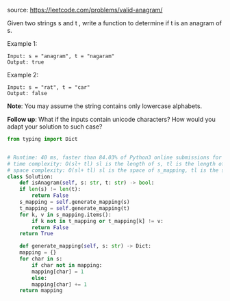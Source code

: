 #+LATEX_CLASS: ramsay-org-article
#+LATEX_CLASS_OPTIONS: [oneside,A4paper,12pt]
#+AUTHOR: Ramsay Leung
#+DATE: <2020-04-17 Fri>

source: https://leetcode.com/problems/valid-anagram/

Given two strings s and t , write a function to determine if t is an anagram of s.

Example 1:

#+begin_example
Input: s = "anagram", t = "nagaram"
Output: true
#+end_example

Example 2:

#+begin_example
Input: s = "rat", t = "car"
Output: false
#+end_example

*Note*:
You may assume the string contains only lowercase alphabets.

*Follow up*:
What if the inputs contain unicode characters? How would you adapt your solution to such case?
#+begin_src python
  from typing import Dict


  # Runtime: 40 ms, faster than 84.03% of Python3 online submissions for Valid Anagram.
  # time complexity: O(sl+ tl) sl is the length of s, tl is the length of l
  # space complexity: O(sl+ tl) sl is the space of s_mapping, tl is the size of l_mapping
  class Solution:
      def isAnagram(self, s: str, t: str) -> bool:
	  if len(s) != len(t):
	      return False
	  s_mapping = self.generate_mapping(s)
	  t_mapping = self.generate_mapping(t)
	  for k, v in s_mapping.items():
	      if k not in t_mapping or t_mapping[k] != v:
		  return False
	  return True

      def generate_mapping(self, s: str) -> Dict:
	  mapping = {}
	  for char in s:
	      if char not in mapping:
		  mapping[char] = 1
	      else:
		  mapping[char] += 1
	  return mapping

#+end_src
